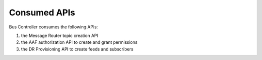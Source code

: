 .. This work is licensed under a Creative Commons Attribution 4.0 International License.
.. http://creativecommons.org/licenses/by/4.0

Consumed APIs
==============

Bus Controller consumes the following APIs:

1) the Message Router topic creation API
2) the AAF authorization API to create and grant permissions
3) the DR Provisioning API to create feeds and subscribers
